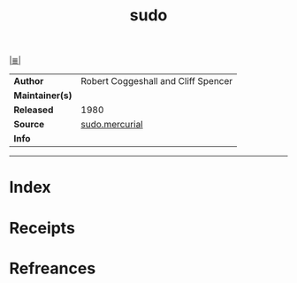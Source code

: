 # File           : cix-sudo.org
# Created        : <2017-08-05 Sat 00:22:50 BST>
# Modified       : <2017-9-03 Sun 22:41:38 BST> sharlatan
# Author         : sharlatan
# Maintainer(s)  :
# Sinopsis       : Allows restricted root access for specified users.

#+OPTIONS: num:nil

[[file:../cix-main.org][|≣|]]
#+TITLE: sudo
|-----------------+-------------------------------------|
| *Author*        | Robert Coggeshall and Cliff Spencer |
| *Maintainer(s)* |                                     |
| *Released*      | 1980                                |
| *Source*        | [[https://www.sudo.ws/repos/sudo][sudo.mercurial]]                      |
| *Info*          |                                     |
|-----------------+-------------------------------------|


-----
* Index
* Receipts
* Refreances

# End of cix-sudo.org
